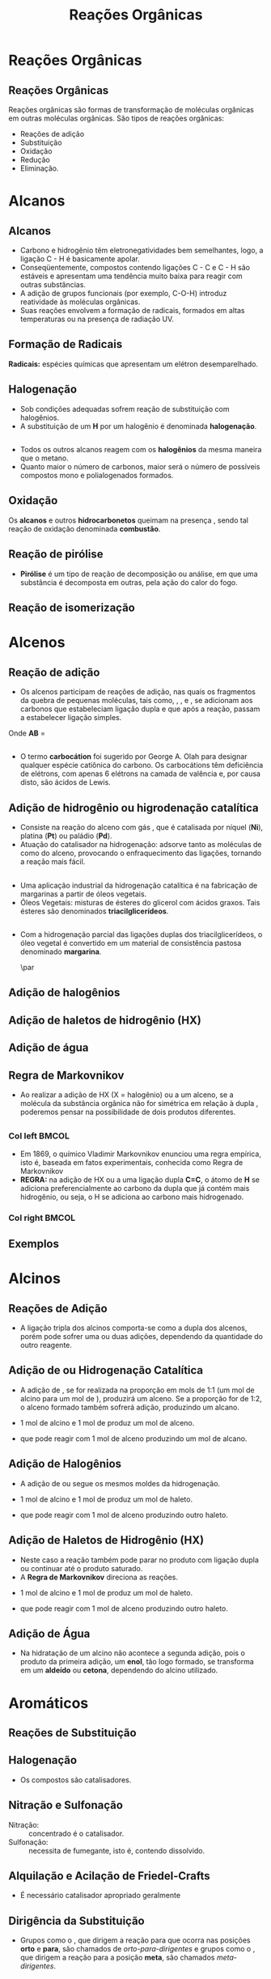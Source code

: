 
#+begin_comment
https://www.fcav.unesp.br/Home/departamentos/tecnologia/LUCIANAMARIASARAN/principais-reacoes-para-hidrocarbonetos-2017.pdf
#+end_comment

#+TITLE: Reações Orgânicas 


* Reações Orgânicas
** Reações Orgânicas

Reações orgânicas são formas de transformação de moléculas orgânicas em outras moléculas orgânicas. São tipos de reações orgânicas:
- Reações de adição
- Substituição
- Oxidação
- Redução
- Eliminação. 

* Alcanos 

** Alcanos

- Carbono e hidrogênio têm eletronegatividades bem semelhantes, logo, a ligação C - H é basicamente apolar.
- Conseqüentemente, compostos contendo ligações C - C e C - H são estáveis e apresentam uma tendência muito baixa para reagir com outras substâncias.
- A adição de grupos funcionais (por exemplo, C-O-H) introduz reatividade às moléculas orgânicas.
- Suas reações envolvem a formação de radicais, formados em altas temperaturas ou na presença de radiação UV.

** Formação de Radicais

 *Radicais:* espécies químicas que apresentam um elétron desemparelhado.

 #+begin_export latex
\begin{reaction}
	R3C-X -> R3 "\chlewis{0.}{C}"  +  "\chlewis{180.}{X}"
\end{reaction}
 #+end_export


 #+ATTR_LATEX: :options [couleur=blue!30 , arrondi=0.1 , logo=\bcplume , epBarre=3.5]{Estabilidade do Radicais Alquila}
 #+begin_bclogo
 #+begin_export latex
\begin{center}	
\chemfig{R-\charge{0=\.}{C}([:90]-R)([:-90]-R)} \qquad > \qquad \chemfig{R-\charge{0=\.}{C}([:90]-H)([:-90]-R)} \qquad > \qquad \chemfig{H-\charge{0=\.}{C}([:90]-H)([:-90]-H)}
\end{center}
 #+end_export
 #+end_bclogo 

** Halogenação

- Sob condições adequadas sofrem reação de substituição com halogênios.
- A substituição de um *H* por um halogênio é denominada *halogenação*.



#+ATTR_LATEX: :options [couleur=blue!30 , arrondi=0.1 , logo=\bcplume , epBarre=3.5]{Cloração do Metano}
 #+begin_bclogo
 #+begin_export latex
\begin{reaction*}
CH4 + C$\ell$2(excesso) ->[$\Delta$ ou][h$\nu$] CH3C$\ell$ + CH2C$\ell$2 + CHC$\ell$3 + CC$\ell$4 + HC$\ell$
\end{reaction*}	 
 #+end_export
 #+end_bclogo 


** 




#+ATTR_LATEX: :options [couleur=blue!30 , arrondi=0.1 , logo=\bcplume , epBarre=3.5]{Mecanismo de cloração do Metano}
 #+begin_bclogo
 #+begin_export latex

  \begin{empheq}[left=\text{Inicia\c{c}\~{a}o}\quad\; \empheqlbrace]{flalign} 
	\ch{C$\ell$2 -> 2 "\chlewis{0.}{C$\ell$}"} & \qquad \qquad \qquad \quad \quad   \enthalpy{-242.7}
	\end{empheq}
	
	%%%% Reac2
 \begin{empheq}[left=\text{Propaga\c{c}\~{a}o}\; \empheqlbrace]{flalign}
	\ch{"\chlewis{0.}{C$\ell$}" + CH4 -> "\chlewis{180.}{C}" H3 + HC$\ell$} & \quad \qquad \enthalpy{-3.4}\\
	\ch{"\chlewis{180.}{C}" H3{} + {} C$\ell$2 -> CH3C$\ell$ + "\chlewis{180.}{C}" $\ell$} & \quad \qquad	\enthalpy{-106.7}
\end{empheq}

%%% R3

 \begin{empheq}[left=\text{T\'ermino}\;\quad \empheqlbrace]{flalign}
\ch{"\chlewis{0.}{C$\ell$}" {} + {}  "\chlewis{0.}{C$\ell$}" {} -> C$\ell$2} & \qquad \qquad \enthalpy{-242.7} \\ 
\ch{"\chlewis{0.}{C$\ell$}" {} + {}  "\chlewis{180.}{C}" H3{}  -> CH3C$\ell$} & \qquad \qquad \enthalpy{-349.4}\\
\ch{"\chlewis{180.}{C}" H3{} + "\chlewis{180.}{C}" H3{} -> CH3CH3} & \qquad \qquad \enthalpy{-368.2}
\end{empheq}
#+end_export
#+end_bclogo 
**    


- Todos os outros alcanos reagem com os *halogênios* da mesma maneira que o metano.
- Quanto maior o número de carbonos, maior será o número de possíveis compostos mono e polialogenados formados.


#+ATTR_LATEX: :options [couleur=blue!30 , arrondi=0.1 , logo=\bcplume , epBarre=3.5]{Mecanismo de cloração do metilpropano}
 #+begin_bclogo
#+begin_export latex
	\schemestart[,1.0]
	\chemfig{CH_3-C([:90]-CH_3)([:-90]-H)-CH_3}
	\arrow(.mid east--.mid west)
	\chemname{\chemfig{CH_3-C([:90]-CH_3)([:-90]-H)-CH_3}}{> 99\%} \quad +  \quad \chemname{\chemfig{CH_3-CH([:90]-CH_3)-CH_2-Br}}{Traços}
	\schemestop
#+end_export
#+end_bclogo



** Oxidação


Os *alcanos* e outros *hidrocarbonetos* queimam na presença \ch{O2}, sendo tal reação de oxidação denominada
*combustão*.


#+ATTR_LATEX: :options [couleur=blue!30 , arrondi=0.1 , logo=\bcplume , epBarre=3.5]{Mecanismo de combustão dos alcanos}
#+begin_bclogo

#+begin_export latex
	\begin{align*}
	\ch{C_nH_{2n+2}} \quad + \quad  \frac{3n+1}{2}\ch{O2 -> n CO2}\quad +\quad (n+1)\ch{H2O} & \qquad \quad \enthalpy*[unit=\kilo\joule\per\gram]{\approx 55} \approx 55 \unit{\kilo\joule\per\gram}\\ & \hspace{1cm} \mathrm{de~hidrocarboneto} \\ \\
	\ch{CH4\gas{} \quad{} + \quad{} 2 O2\gas{} -> CO2\gas{} \qquad{} + \quad{} 2 H2O\lqd{}} & \quad \quad \enthalpy{-891.2}\\ \\
		\ch{2 C4H10\gas{} \quad{} + \qquad{} 13 O2\gas{} -> 8 CO2\gas{} \quad{} + \quad{} 2 H2O\lqd{}} & \quad \quad \enthalpy{-2878.6}    
	\end{align*}
#+end_export

#+end_bclogo 


** Reação de pirólise
-  *Pirólise* é um tipo de reação de decomposição ou análise, em que uma substância é decomposta em outras, pela ação do calor do fogo.



#+ATTR_LATEX: :options [couleur=blue!30 , arrondi=0.1 , logo=\bcplume , epBarre=3.5]{Mecanismo de Pirólise}
#+begin_bclogo

#+begin_export latex

\begin{figure}
\setchemfig{atom sep=1.6em}
\tiny{	
%\setchemfig{scheme debug=true}
\schemestart[,1.0]
\chemfig{H-C([:90]-H)([:-90]-H)-C([:90]-H)([:-90]-H)-C([:90]-H)([:-90]-H)-C([:90]-H)([:-90]-H)-C([:90]-H)([:-90]-H)-C([:90]-H)([:-90]-H)-C([:90]-H)([:-90]-H)-C([:90]-H)([:-90]-H)-C([:90]-H)([:-90]-H)-C([:90]-H)([:-90]-H)-C([:90]-H)([:-90]-H)-C([:90]-H)([:-90]-H)-C([:90]-H)([:-90]-H)-C([:90]-H)([:-90]-H)-C([:90]-H)([:-90]-H)-C([:90]-H)([:-90]-H)-H} 
\arrow{->[*{0}Aquecimento]}[-90]%(@c1--)[-90]
\chemfig{H-C([:90]-H)([:-90]-H)-C([:90]-H)([:-90]-H)-C([:90]-H)([:-90]-H)-C([:90]-H)([:-90]-H)-C([:90]-H)([:-90]-H)-C([:90]-H)([:-90]-H)-C([:90]-H)([:-90]-H)-\charge{0=\.}{C}@{db,1.3}([:90]-H)([:-90]-H)} \qquad  + \qquad 
\chemfig{\charge{180=\.}{C}([:90]-H)([:-90]-@{atoo,1.5}H)-[@{a2}]C([:90]-H)(-[@{a1}:-90]H)-C([:90]-H)([:-90]-H)-C([:90]-H)([:-90]-H)-C([:90]-H)([:-90]-H)-C([:90]-H)([:-90]-H)-C([:90]-H)([:-90]-H)-C([:90]-H)([:-90]-H)-H}
\arrow(@c2--)[-90]
\chemfig{H-C([:90]-H)([:-90]-H)-C([:90]-H)([:-90]-H)-C([:90]-H)([:-90]-H)-C([:90]-H)([:-90]-H)-C([:90]-H)([:-90]-H)-C([:90]-H)([:-90]-H)-C([:90]-H)([:-90]-H)-C([:90]-H)([:-90]-H)-H} \quad + \quad \chemfig{H-C([:90]-H)=C([:90]-H)-C([:90]-H)([:-90]-H)-C([:90]-H)([:-90]-H)-C([:90]-H)([:-90]-H)-C([:90]-H)([:-90]-H)-C([:90]-H)([:-90]-H)-C([:90]-H)([:-90]-H)-H}
\schemestop 
\chemmove{
\draw[shorten <=2pt, shorten >=2pt](db) ..controls +(down:10mm) and +(150:8mm)..(atoo);
\draw[shorten <=2pt, shorten >=2pt](a1) ..controls +(135:1mm) and +(250:5mm)..(a2);
}}
\caption{Esquema de pirólise do hexadecano, com formação do octano e oct-1-eno.}
\end{figure}
#+end_export

#+end_bclogo


** Reação de isomerização

#+ATTR_LATEX: :options [couleur=blue!40 , arrondi=0.1 , logo=\bcplume , epBarre=3.5]{Isomerização dos alcanos}
#+begin_bclogo

#+begin_export latex
\setchemfig{atom sep=1.8em}
\begin{figure}
\small{
\centering
\schemestart
\subscheme{%
\chemname{\chemfig{CH_3-CH([:90]-CH_3)-CH_3}}{Isobutano}
\arrow{<<->[\ch{A$\ell$C$\ell$3}][\SI{27}{\degreeCelsius}]}[180,1.2] 
\chemfig{H_3C-CH_2-CH_2-CH_3}
}
\schemestop
\vspace{0.5cm}
\schemestart
\chemfig{CH_3-{(}CH_2{)}_5-CH_3}
\arrow{->} \chemname{\chemfig{CH_3-CH([:90]-CH_3)-CH_2-CH_2-CH_2-CH_3}}{2-metileptano}
\schemestop
}
\caption{Exemplos de reações de isomerização no alcanos}
\end{figure}
#+end_export
#+end_bclogo


* Alcenos

** Reação de adição

- Os alcenos participam de reações de adição, nas quais os fragmentos da quebra de pequenas moléculas, tais como, \ch{H2}, \ch{C$\ell$2}, \ch{HC$\ell$} e \ch{H2O}, se adicionam aos carbonos que estabeleciam ligação dupla e que após a reação, passam a estabelecer ligação simples.



#+ATTR_LATEX: :options [couleur=blue!40 , arrondi=0.1 , logo=\bcplume , epBarre=3.5]{Isomerização dos alcanos}
#+begin_bclogo
#+begin_export latex
\begin{center}
\begin{tikzpicture}
	\node[draw=none] at (0,0) {\chemfig{-[:300](-[:240])=(-[:300])-[:60]}};
	\node[draw=none] at (1.5,0) {+};
	\node[draw=none] at (2.5,0) {A-B};
	\draw[->] (3.5,0)--(4.3,0);
	\node[draw=none] at (6,0) {\chemfig{-(-[:90])(-[:270]A)-(-[:270]B)(-[:90])-}};
\end{tikzpicture}
\end{center}
#+end_export

Onde *AB* = @@latex: \ch{H2}, HX, \ch{H2O}, \ch{X2}, ROH @@

#+end_bclogo


** 
\vspace{-.5cm}
- O termo *carbocátion* foi sugerido por George A. Olah para designar qualquer espécie catiônica do carbono. Os carbocátions têm deficiência de elétrons, com apenas 6 elétrons na camada de valência e, por causa disto, são ácidos de Lewis.

#+ATTR_LATEX: :options [couleur=blue!40 , arrondi=0.1 , logo=\bcplume , epBarre=3.5]{Formação do carbocátions}
#+begin_bclogo
#+begin_export latex
\begin{center}
\schemestart	
	\chemname{\chemfig{R_2-\charge{[extra sep=0pt]45 [anchor=180+\chargeangle]=$\scriptstyle\oplus$}{C}([:90]-R_1)([:-90]-R_3)}}{Terciário} \qquad > \qquad \chemname{\chemfig{R_2-\charge{[extra sep=0pt]45 [anchor=180+\chargeangle]=$\scriptstyle\oplus$}{C}([:90]-R_1)([:-90]-H)}}{Secundário} \qquad > \qquad \chemname{\chemfig{R_1-\charge{[extra sep=0pt]45 [anchor=180+\chargeangle]=$\scriptstyle\oplus$}{C}([:90]-H)([:-90]-H)}}{Primário}\qquad > \qquad \chemname{\chemfig{H-\charge{[extra sep=0pt]45 [anchor=180+\chargeangle]=$\scriptstyle\oplus$}{C}([:90]-H)([:-90]-H)}}{Metil}
	\schemestop
	\chemmove{
	\node[single arrow, draw=black, fill=red8!30, 
	minimum width = 10pt, single arrow head extend=3pt,
	minimum height=10mm, below=1cm of c1,font=\bfseries] {Ordem descrescente de estabilidade dos carbocátions}; % length of arrow
	}
	\end{center}
#+end_export
#+end_bclogo
  
** Adição de hidrogênio ou higrodenação catalítica 

- Consiste na reação do alceno com gás \ch{H2}, que é catalisada por níquel (*Ni*), platina (*Pt*) ou paládio (*Pd*).
- Atuação do catalisador na hidrogenação: adsorve tanto as moléculas de \ch{H2} como do alceno, provocando o enfraquecimento das ligações, tornando a reação mais fácil.



#+ATTR_LATEX: :options [couleur=blue!30 , arrondi=0.1 , logo=\bcplume , epBarre=3.5]{Mecanismo de hidrogenação}
#+begin_bclogo
#+begin_export latex

\begin{tikzpicture}[thick,scale=0.8, every node/.style={scale=0.8}]

%\draw[help lines] (0,0) grid (2,2);
\tikzstyle{ground}=[fill,pattern=north east lines,draw=none,minimum width=0.3,minimum height=0.6]
\node (wall1) [ground, minimum width=2cm] {};
\draw (wall1.north west) -- (wall1.north east);
\node[above=0.5cm of wall1]{\ch{H2}};
\node[below=0.3cm of wall1,text width=2cm]{Superfície do catalisador};
\node (seta1) [right=0.5cm of wall1]{\ch{<=>}};
%%% ============= Wall 2
\node (wall2) [right=0.5cm of seta1,ground, minimum width=2cm] {};
\draw (wall2.north west) -- (wall2.north east);
\node (seta2) [right=0.5cm of wall2]{\ch{<=>}};
\node(H1)[] at (3.7,0.85){H};
\node(H2)[] at (4.6,0.85) {H};
\draw(wall2)--(H1);
\draw(wall2)--(H2);
%%%% ================== WALL 3 
\node (wall3) [right=0.5cm of seta2,ground, minimum width=2cm] {};
\draw (wall3.north west) -- (wall3.north east);
\node (seta3) [right=0.5cm of wall3]{\ch{->}};
\node(H3)[] at (8.1,0.85){H};
\node(H4)[] at (8.6,0.85){H};
\node(et)[] at (9.3,1.7) {\chemfig[atom style={scale=.7}]{H-[:110]C(-[:55]H)=[:180]C(-[:120]H)-[:240]H}};
\draw(8.1,0)--(H3);
\draw(8.6,0)--(H4);
\draw[dashed] (9.3,0)--(9.3,1.7);
 
 
 %%%%% ================ WALL 4
\node (wall4) [right=0.5cm of seta3,ground, minimum width=2cm] {};
\draw (wall4.north west) -- (wall4.north east);
\node(etano)[above=.5cm of wall4] {\chemfig[atom style={scale=.7}]{H-[:110]C(-[:55]H)(-[:357.5]H)-[:180]C(-[:120]H)(-[:240]H)-[:180]H}};
\end{tikzpicture}
#+end_export
#+end_bclogo

** 


- Uma aplicação industrial da hidrogenação catalítica é na fabricação de margarinas a partir de óleos vegetais.
- Óleos Vegetais: misturas de ésteres do glicerol com ácidos graxos. Tais ésteres são denominados *triacilglicerídeos*.

  
#+ATTR_LATEX: :options [couleur=blue!30 , arrondi=0.1 , logo=\bcplume , epBarre=3.5]{Exemplo de triacilglicerídeo}
#+begin_bclogo
#+begin_export latex
\definesubmol{r1}{{[}CH_2{]}_7CH=CHCH_2CH=CHCH_2CH=CHCH_2CH_3}
\definesubmol{r2}{{[}CH_2{]}_7CH=CHCH_2CH=CH{[}CH_2{]}_4CH_3}
\definesubmol{r3}{{[}CH_2{]}_7CH=CH{[}CH_2{]}_7CH_3}
\chemfig[atom sep=2em]{H-C(-[2,2]C(-[4]H_2)-O-C(=[2]O)-!{r1})(-[6,2]C(-[4]H_2)-O-C(=[2]O)-!{r3})-O-C(=[2]O)-!{r2}}

#+end_export
#+end_bclogo


** 

- Com a hidrogenação parcial das ligações duplas dos triacilglicerídeos, o óleo vegetal é convertido em um material de consistência pastosa denominado *margarina*.

  #+ATTR_LATEX: :scale 0.05
  [[../ReacoesOrganicas/trigli3D.png]] \par
  [[../ReacoesOrganicas/triglimono.png]]
  


** Adição de halogênios

  
#+ATTR_LATEX: :options [couleur=blue!30 , arrondi=0.1 , logo=\bcplume , epBarre=3.5]{Adição de halogênios}
#+begin_bclogo

#+begin_export latex
\schemestart
%\chemfig{@{a4}H_2C=C@{a3}H_2}
\chemfig{@{a4}C(-[3]H)(-[5]H)=@{a3}C(-[1]H)-[7]H}
\qquad + \qquad 
\chemfig{@{a2}C{\ell}-@{a1}C{\ell}} 
\arrow 
\chemfig{H-C([:90]-C{\ell})([:-90]-H)-C([:90]-C{\ell})([:-90]-H)-H}
\chemmove[-stealth,shorten <=3pt,dash pattern= on 1pt off 1pt,thin]{
\draw[shorten >=2pt](a1) ..controls +(300:7mm) and +(10:5mm)..(a3);
\draw[shorten >=2pt](a2) ..controls +(110:15mm) and +(90:7mm)..(a4);
}
\schemestop
#+end_export

#+end_bclogo

** Adição de haletos de hidrogênio (HX)


  
#+ATTR_LATEX: :options [couleur=blue!30 , arrondi=0.1 , logo=\bcplume , epBarre=3.5]{Adição de haletos}
#+begin_bclogo


#+begin_export latex
\schemestart
\chemfig{@{a4}C(-[3]H)(-[5]H)=@{a3}C(-[1]H)-[7]H}
\qquad + \qquad 
\chemfig{@{a2}H-@{a1}C{\ell}} 
\arrow 
\chemfig{H-C([:90]-H)([:-90]-H)-C([:90]-C{\ell})([:-90]-H)-H}
\chemmove[-stealth,shorten <=3pt,dash pattern= on 1pt off 1pt,thin]{
\draw[shorten >=2pt](a1) ..controls +(300:7mm) and +(10:5mm)..(a3);
\draw[shorten >=2pt](a2) ..controls +(110:15mm) and +(90:7mm)..(a4);
}
\schemestop

#+end_export

#+end_bclogo 


** Adição de água



  
#+ATTR_LATEX: :options [couleur=blue!30 , arrondi=0.1 , logo=\bcplume , epBarre=3.5]{Adição de água}
#+begin_bclogo

#+begin_export latex

\schemestart
\chemfig{@{a4}C(-[3]H)(-[5]H)=@{a3}C(-[1]H)-[7]H}
\qquad + \qquad 
\chemfig{@{a2}H-@{a1}OH} 
\arrow{->[\ch{H^+}]}
\chemfig{H-C([:90]-H)([:-90]-H)-C([:90]-OH)([:-90]-H)-H}
\chemmove[-stealth,shorten <=3pt,dash pattern= on 1pt off 1pt,thin]{
\draw[shorten >=2pt](a1) ..controls +(300:7mm) and +(10:5mm)..(a3);
\draw[shorten >=2pt](a2) ..controls +(110:15mm) and +(90:7mm)..(a4);
}
\schemestop
#+end_export


#+end_bclogo 



** Regra de Markovnikov

- Ao realizar a adição de HX (X = halogênio) ou \ch{H2O} a um  alceno, se a molécula da substância orgânica não for simétrica em relação à dupla \chemfig{C=C}, poderemos pensar na possibilidade de dois produtos diferentes.



#+ATTR_LATEX: :options [couleur=blue!30 , arrondi=0.1 , logo=\bcplume , epBarre=3.5]{Adição de água}
#+begin_bclogo

#+begin_export latex
\begin{center}
\schemestart
\chemfig{H_3C-CH=CH_2} 
	+
	\chemfig{HC{\ell}}
	\arrow(nph.mid east--.south west){->}[30]
	\chemfig{H_3C-CH([:90]-C{\ell})-CH_2([:90]-H)} produto obtido
	\arrow(@nph.mid east--.north west){-/>}[-30]
	\chemfig{H_3C-CH([:90]-H)-CH_2([:90]-C{\ell})} {\color{red} produto não obtido} 
	\schemestop
\end{center}
#+end_export
#+end_bclogo

** 
*** Col left                                                            :BMCOL:
   :PROPERTIES:
   :BEAMER_col: 0.45
   :BEAMER_opt: [t]
   :END:

- Em 1869, o químico Vladimir Markovnikov enunciou uma regra empírica, isto é, baseada em fatos experimentais, conhecida como Regra de Markovnikov
- *REGRA:* na adição de HX ou \ch{H2O} a uma ligação dupla *C=C*, o átomo de *H* se adiciona preferencialmente ao carbono da dupla que já contém mais hidrogênio, ou seja, o H se adiciona ao carbono mais hidrogenado.


*** Col right                                                           :BMCOL:
   :PROPERTIES:
   :BEAMER_col: 0.45
   :BEAMER_opt: [t]
   :END:
#+ATTR_LATEX: :scale .5
[[./VladimirMarkovnikov.jpg]]


   
** Exemplos


#+ATTR_LATEX: :options [couleur=blue!30 , arrondi=0.1 , logo=\bcplume , epBarre=3.5]{Exemplos da Regra de Markovnikov}
#+begin_bclogo
#+begin_export latex
	\schemestart
	\chemfig{H_3C-CH=CH_2} 
	+ 
	\chemfig{HC{\ell}}
	\arrow(c1.mid east--c2.mid west){->}
	\chemfig{H_3C-CH([:90]-C{\ell})-CH_3}
	\schemestop
	\par \medskip
	
	\schemestart
	\chemfig{H_3C-C([:90]-CH_3)=CH_2}
	+
	\chemfig{HBr}
	\arrow(c1.mid east--c2.mid west){->}
	\chemfig{H_3C-C([:90]-Br)([:-90]-CH_3)-CH_3}
	\schemestop\par \medskip
	
	\schemestart
	\chemfig{CH_2=[:180]-[:240]-[:180]-[:120]-[:60]-(-[:300])} + \chemfig{HI}
	\arrow{->}
	\chemfig{CH_3-[:120](-[:60,,,1]I)-[:240]-[:180]-[:120]-[:60]-(-[:300])}
	\schemestop

#+end_export
#+end_bclogo






* Alcinos 


** Reações de Adição

- A ligação tripla dos alcinos comporta-se como a dupla dos alcenos, porém pode sofrer uma ou duas adições, dependendo da quantidade do outro reagente.

#+ATTR_LATEX: :options [couleur=blue!30 , arrondi=0.1 , logo=\bcplume , epBarre=3.5]{Adição em Alcinos}
#+begin_bclogo
#+begin_export latex

\schemestart
\chemfig{-@{at1}C~@{at2}C-} \quad  \arrow{->[\chemfig{@{a1}\color{red}{A}-\color{blue}{B}@{a2}}]} 
\qquad \chemfig{@{at3}C([:120]-\color{red}{A})([:240]-)=@{at4}C([:60]-\color{blue}{B})([:300]-)} \arrow{->[\chemfig{@{b1}A-B@{b2}}]} \chemfig{-C([:90]-\color{red}{A})([:-90]-A)-C([:90]-\color{blue}{B})([:-90]-B)-}
\schemestop
\chemmove[-stealth,shorten <=3pt]%dash pattern= on 1pt off 1pt,thin]
{
\draw[shorten >=2pt,red](a1) ..controls +(160:7mm) and +(100:15mm)..(at1);
\draw[shorten >=2pt,blue](a2) ..controls +(110:15mm) and +(90:7mm)..(at2);
\draw[shorten >=2pt](b1) ..controls +(110:15mm) and +(90:7mm)..(at3);
\draw[shorten >=2pt](b2) ..controls +(210:15mm) and +(280:20mm)..(at4);
%%%%%
%\draw ([shift={(-1pt,-3pt)}]c1.center) to[out=-90, in=50, looseness=-1.5] ([shift={(4pt,-16pt)}]c1.center);
%\draw ([shift={(-2pt,-1pt)}]c1.center) to[out=-120, in=10, looseness=.9] ([shift={(-7pt,-16pt)}]c1.center);
}

#+end_export
#+end_bclogo


** Adição de @@latex: \ch{H2}@@ ou Hidrogenação Catalítica

- A adição de \ch{H2}, se for realizada na proporção em mols de 1:1 (um mol de alcino para um mol de \ch{H2}), produzirá um alceno. Se a proporção for de 1:2, o alceno formado também sofrerá adição, produzindo um alcano.

#+ATTR_LATEX: :options [couleur=blue!30 , arrondi=0.1 , logo=\bcplume , epBarre=3.5]{Adição de hidrogênio}
#+begin_bclogo

- 1 mol de alcino e 1 mol de \ch{H2} produz um mol de alceno.
  
#+begin_export latex
\schemestart
\chemfig{HC~CH} + \chemfig{H_2} \arrow{->[Ni][$\Delta$]} \chemfig{H_2C=CH_2} 
\schemestop
#+end_export

- que pode reagir com 1 mol de alceno  produzindo um mol de alcano.

#+begin_export latex
\schemestart
\chemfig{H_2C=CH_2} + \chemfig{H_2} \arrow{->[Ni][$\Delta$]} \chemfig{H_3C-CH_3} 
\schemestop
#+end_export

#+end_bclogo

** Adição de Halogênios

- A adição de \ch{C$\ell$2} ou \ch{Br2} segue os mesmos moldes da hidrogenação.

  
#+ATTR_LATEX: :options [couleur=blue!30 , arrondi=0.1 , logo=\bcplume , epBarre=3.5]{Adição de halogênio}
#+begin_bclogo

- 1 mol de alcino e 1 mol de \ch{C$\ell$2} produz um mol de haleto.
  
#+begin_export latex
\schemestart
\chemfig{HC~CH} \quad + \quad \chemfig{C{\ell}_2}
\arrow(c1.mid east--c2.mid west){->}
\chemfig{H-C([:90]-C{\ell})=C([:90]-C{\ell})-H} 
\schemestop
#+end_export

- que pode reagir com 1 mol de alceno  produzindo outro haleto.

#+begin_export latex
\schemestart
 \chemfig{H-C([:90]-C{\ell})=C([:90]-C{\ell})-H} \quad + \quad 
 \chemfig{H_2}
 \arrow(c1.mid east--c2.mid west){->}
 \chemfig{H-C([:90]-C{\ell})([:-90]-C{\ell})-C([:90]-C{\ell})([:-90]-C{\ell})-H}  
\schemestop
#+end_export

#+end_bclogo

** Adição de Haletos de Hidrogênio (HX)

-  Neste caso a reação também pode parar no produto com ligação dupla ou continuar até o produto saturado.
- A *Regra de Markovnikov* direciona as reações.

  
#+ATTR_LATEX: :options [couleur=blue!30 , arrondi=0.1 , logo=\bcplume , epBarre=3.5]{Adição de haletos}
#+begin_bclogo
- 1 mol de alcino e 1 mol de \ch{C$\ell$2} produz um mol de haleto.
  
#+begin_export latex
\schemestart
\chemfig{HC~CH}\qquad  + \qquad  \chemfig{C{\ell}_2}
 \arrow(c1.mid east--c2.mid west){->}
\chemfig{H-C([:90]-H)=C([:90]-C{\ell})-H} 
\schemestop
#+end_export

- que pode reagir com 1 mol de alceno  produzindo outro haleto.

#+begin_export latex
\schemestart
 \chemfig{H-C([:90]-H)=C([:90]-C{\ell})-H}  \qquad +\qquad  \chemfig{C{\ell}_2}
  \arrow(c1.mid east--c2.mid west){->}
 \chemname{\chemfig{H-C([:90]-H)([:-90]-H)-C([:90]-C{\ell})([:-90]-C{\ell})-H}}{ \small Di-haleto geminal  (2 halogênio no \alert{mesmo} carbono)}  
\schemestop
#+end_export

#+end_bclogo 


** Adição de Água

- Na hidratação de um alcino não acontece a segunda adição, pois o produto da primeira adição, um *enol*, tão logo formado, se transforma em um *aldeído* ou *cetona*, dependendo do alcino utilizado.


#+ATTR_LATEX: :options [couleur=blue!30 , arrondi=0.1 , logo=\bcplume , epBarre=3.5]{Adição de haletos na regra Markovnikov}
#+begin_bclogo

#+begin_export latex
\centering 
\scriptsize{
\schemestart
\chemname{\chemfig{H@{a1}C~@{a2}CH}}{\tiny alcino} \quad + \quad \chemname{\chemfig{@{b1}H-@{b2}OH}}{\tiny água}
\arrow(c1.mid east--c1.mid west)
\chemname{\chemfig{H_2C=CH([:90]-OH)}}{\tiny enol (instável)}
 \arrow(c1.mid east--c3.mid west){<->>[\tiny \parbox{2cm}{\centering Equilíbrio\\ aldo-enólico}][]} \chemname{\chemfig{H_3C-C([:30]=O)([:330]-H)}}{\tiny aldeído} 
\schemestop
\chemmove[-stealth,shorten <=3pt,dash pattern= on 1pt off 1pt,thin]{
\draw[shorten >=2pt,red](b1) ..controls +(up:10mm) and +(up:15mm)..(a1);
\draw[shorten >=2pt,red](b2) ..controls +(down:14mm) and +(down:7mm)..(a2);
}
}
 %%%% Esquema 2

 \scriptsize{
\schemestart
\chemname{\chemfig{H_3C-@{a1}C~@{a2}CH}}{alcino} \quad + \quad \chemname{\chemfig{@{b1}H-@{b2}OH}}{água}
\arrow(c1.mid east--c2.mid west)
\chemname{\chemfig{H_3C-C=CH([:90]-OH)}}{\tiny enol (instável)}
\arrow(c2.mid east--c3.mid west){<->>[\tiny \parbox{2cm}{\centering Equilíbrio\\ ceto-enólico}][]} \chemname{\chemfig{H_3C-C([:90]=O)-CH_3}}{\tiny cetona} 
\schemestop
\chemmove[-stealth,shorten <=3pt,dash pattern= on 1pt off 1pt,thin]{
\draw[shorten >=2pt,blue](b1) ..controls +(up:10mm) and +(up:15mm)..(a1);
\draw[shorten >=2pt,blue](b2) ..controls +(down:14mm) and +(down:7mm)..(a2);
}
}

#+end_export
#+end_bclogo


* Aromáticos


** Reações de Substituição
:PROPERTIES:
:BEAMER_opt: allowframebreaks
:END:

#+ATTR_LATEX: :options [couleur=blue!30 , arrondi=0.1 , logo=\bcplume , epBarre=3.5]{Adição de haletos}
#+begin_bclogo
#+begin_export latex
\begin{tikzpicture}[node distance=0cm and 2cm]
\node (A) 
  {\chemfig{=^[:30]-[:90]=^[:150]-[:210]=^[:270](-[:330])}};
  \node [right=.1cm of A](A1){+};
  \node [right=.1cm of A1](A2) {\ch{Br2}};
  \node [right=.1cm of A1](A2) {\ch{Br2}};
  \node[above right=of A2] (B) 
  {\chemfig{Br-[:210]-[:270]=_[:210]-[:150]=_[:90]-[:30](=_[:330])}};
  \node[right=.3cm of B](HB){+ \quad
    HBr};
\node[below right=of A2] (C)    
  { \chemfig{Br>[:210]-[:270](<:[:330]Br)=_[:210]-[:150]=_[:90]-[:30](=_[:330])} 
  };
  \node [right=.7cm of A1,yshift=0.3cm](text1){\ch{CC$\ell$4}};
  \node [right=.7cm of A1,yshift=-0.3cm](text2){\ch{FeBr3}};
\draw[-stealth] (A2) -- ( $ (A2.0)!0.5!(B.west|-A2.0) $ ) |- (B.west) node[auto,pos=0.7] {};
\draw[-stealth] (A2) -- ( $ (A2.0)!0.5!(C.west|-A2.0) $ ) |- (C.west) node[auto,pos=0.7] {};
 \node[right=.3cm of HB,align=left, text width=4cm,font=\tiny](Text1){Produto de substituição};
 \node[right=2.3cm of C,align=left, text width=4cm, font=\tiny](Text2){Produto de adi\c{c}\~{a}o \\ (\alert{não é formado})};
\end{tikzpicture}
#+end_export
#+end_bclogo

\framebreak

#+begin_export latex
		\begin{talltblr}[theme=fancy,
		caption = {Algumas reações de substituição eletrofílica aromática},
		%note{a} = {It is the first footnote.},
		]{
			colspec = {cX[c]}, colsep = 15mm, hlines = {2pt, white},
			row{1} = {2em,azure3,fg=white,font=\bfseries\sffamily},
		}
		Nome  & Exemplo\\
		Halogenação & \schemestart\chemfig{Ar-H}\+{1em}  \chemfig{X_2} \arrow{->[\ch{FeX3}]}\chemfig{Ar-X}\schemestop \\
		Nitração & \schemestart\chemfig{Ar-H}\+{1em}  \chemfig{HNO_3} \arrow{->[\ch{H2SO4}]}\chemfig{Ar-NO_2}\schemestop \\
		Sulfonação & \schemestart\chemfig{Ar-H}\+{1em}  \chemfig{SO_3} \arrow{->[\ch{H2SO4}]}\chemfig{Ar-SO_3H}\schemestop \\
		{Alquilação de \\ Friedel-Crafts} & \schemestart\chemfig{Ar-H}\+{1em}  \chemfig{R_2} \arrow{->[\ch{A$\ell$X3}]}\chemfig{Ar-R}\schemestop \\
		{Alquilação de \\ Friedel-Crafts} & \schemestart\chemfig{Ar-H}\+{1em}  \chemfig{RCOX} \arrow(.mid east--.mid west){->[\ch{A$\ell$X3}]}\chemfig{Ar-C([:90]=O)-R}\schemestop \\ \hline
	\end{talltblr}
#+end_export


** Halogenação

 - Os compostos @@latex: \ch{A$\ell$C$\ell$3}, \ch{FeC$\ell$3} ou \ch{FeBr3} @@ são catalisadores.


 
#+ATTR_LATEX: :options [couleur=blue!30 , arrondi=0.1 , logo=\bcplume , epBarre=3.5]{Halogenação Aromáticos}
#+begin_bclogo
#+begin_export latex
\schemestart
\chemfig{**6(---(-H)---)} \+{1em} \chemfig{C{\ell}_2} \arrow{->[\ch{A$\ell$C$\ell$3}]} \chemfig{**6(---(-C{\ell})---)} \+{1em} \ch{HC$\ell$} 
\schemestop
#+end_export
#+end_bclogo

** Nitração e Sulfonação

- Nitração: :: \ch{H2SO4} concentrado é o catalisador.
- Sulfonação: :: necessita de \ch{H2SO4} fumegante, isto é, contendo \ch{SO3} dissolvido.   
 
#+ATTR_LATEX: :options [couleur=blue!30 , arrondi=0.1 , logo=\bcplume , epBarre=3.5]{Nitração e Sulfonação Aromáticos}
#+begin_bclogo

#+begin_export latex
\scriptsize
\schemestart
\chemname{\chemfig{HO-N([1]=O)([7]-O)}}{\quad\tiny ácido nítrico (\ch{HNO3})} \qquad ou \qquad  \chemfig{@{A1}HO-NO_2@{A2}} \qquad \quad \qquad \chemname{\chemfig{OH-S([:90]=O)([:-90]=O)-OH}}{\tiny ácido sulfúrico (\ch{H2SO4})} \qquad ou \qquad \chemfig{@{A3}HO-SO_3H@{A4}}
\schemestop   
\chemmove{
\node[inner sep=2pt,fill=red,fill opacity=0.2,fit=(A1) (A2) ]{};
\node[inner sep=2pt,fill=red,fill opacity=0.2,fit=(A3) (A4) ]{};
}

\schemestart
\chemfig{**6(---(-H)---)} \+{1em} \chemfig{HO-NO_2} \arrow{->[\tiny \ch{H2SO4}][\tiny concentrado]} \chemfig{**6(---(-NO_2)---)} \+{1em} \ch{HOH} 
\schemestop


\schemestart
\chemfig{**6(---(-H)---)} \+{1em} \chemfig{HO-SO_3H}
\arrow(.mid east--.mid west)%\arrow{->}
\chemfig{**6(---(-SO_3H)---)} \+{1em} \ch{HOH} 
\schemestop

#+end_export
#+end_bclogo


** Alquilação e Acilação de Friedel-Crafts
:PROPERTIES:
:BEAMER_opt: allowframebreaks
:END:


#+begin_export latex
\begin{center}
\scriptsize
\schemestart[-90]
Haletos de aquila \arrow
\chemup\{\parbox{4cm}{\centering
\chemname{\chemfig{@{A1}H_3C@{A2}-C{\ell}}}{cloreto de metila}\qquad \\[1cm]
\chemname{\chemfig{@{A3}H_3C-C@{A4}H_2-C{\ell}}}{cloreto de etila}
}
\chemdown\}
\schemestop
\chemmove{
\node[inner sep=2pt,fill=red,fill opacity=0.2,fit=(A1) (A2) ]{};
\node[inner sep=2pt,fill=red,fill opacity=0.2,fit=(A3) (A4) ]{};
}
\qquad \qquad \hspace{2cm}
\schemestart[-90]
Haletos de acila \arrow
\chemup\{\parbox{5cm}{\centering
\chemname{\chemfig{@{B1}H_3C-C@{B2}(-[7]C{\ell})=[1]O@{B4}}}{cloreto de etanoíla (acetila)}\qquad \\[.5cm]
\chemname{\chemfig{@{V1}H_3C-CH_2-C@{V2}(-[7]C{\ell})=[1]O@{V3}}}{cloreto de propanoíla}
}
\chemdown\}
\schemestop
\chemmove{
\node[inner sep=2pt,fill=red,fill opacity=0.2,fit=(B1) (B2) ]{};
\node[inner sep=2pt,fill=red,fill opacity=0.2,fit=(B2) (B4) ]{};
\node[inner sep=2pt,fill=red,fill opacity=0.2,fit=(V1) (V2) ]{};
\node[inner sep=2pt,fill=red,fill opacity=0.2,fit=(V2) (V3) ]{};
}
\end{center}
#+end_export


\framebreak

- É necessário catalisador apropriado geralmente @@latex: \ch{A$\ell$C$\ell$3}, \ch{FeC$\ell$3} ou \ch{FeBr3}.@@

 
#+ATTR_LATEX: :options [couleur=blue!30 , arrondi=0.1 , logo=\bcplume , epBarre=3.5]{Alquilação e Acilação de Friedel-Crafts}
#+begin_bclogo

#+begin_export latex

\small{
\schemestart
\chemfig{**6(---(-H)---)} \+{1em} \chemfig{H_3C-C{\ell}}
\arrow(.base east--.base west){->[\tiny \ch{A$\ell$C$\ell$3}]}
\chemfig{**6(---(-@{AA1}CH_3@{AA2})---)} \+{1em} \ch{HC$\ell$} 
\schemestop
\chemmove{
\node[draw,dashed,inner sep=2pt,circle,yscale=1.5,red,fit=(AA1) (AA2)](circ1){};
\node[align=center,text width=2cm,minimum width=1cm,draw=none,right=.5cm of circ1,font=\scriptsize](text1){Grupo aquila (aquilação)};
%\node[align=center,text width=2cm,minimum width=1cm,draw=none,right=.5cm of circ1](text1){Grupo aquila (aquilação)};
\draw[->,red] (circ1)--(text1){};
}

\medskip
\schemestart
\chemfig{**6(---(-H)---)} \+{1em} \chemfig{H_3C-C([:30]=O)([:330]-C{\ell})} 
\arrow(.base east--.base west){->[\tiny \ch{A$\ell$C$\ell$3}]}
\chemfig{**6(---(@{O1}-C([:90]=O@{O2})([:330]-CH_3)@{O3})---)} \+{1em} \ch{HC$\ell$} 
\schemestop
\chemmove{
\node[draw,dashed,inner sep=2pt,circle,yscale=1.4,xscale=1.5,red,fit=(O2) (O3)](circ2){};
\node[align=center,text width=2cm,minimum width=1cm,draw=none,below=.5cm of circ2,font=\scriptsize](text2){Grupo acila  (acilação)};
\draw[->,red] (circ2)--(text2){};
}
}
\vspace{2cm}


#+end_export

#+end_bclogo


** Dirigência da Substituição
:PROPERTIES:
:BEAMER_opt: allowframebreaks
:END:

- Grupos como o \ch{-OH}, que dirigem a reação para que ocorra nas posições *orto* e *para*, são chamados de /orto-para-dirigentes/ e grupos como o \ch{-CHO}, que dirigem a reação para a posição *meta*, são chamados /meta-dirigentes/.

#+begin_export latex

		\begin{talltblr}[theme=fancy,
		caption = {Grupo diregentes de substituição},
		%note{a} = {It is the first footnote.},
		]{
			colspec = {X[c]}, colsep = 15mm, hlines = {2pt, white},
			row{1,3} = {2em,azure3,fg=white,font=\bfseries\sffamily},
		}
		Orto-para dirigentes  \\
		\ch{-F}\; \ch{-C{\ell}}\; \ch{-Br}\; \ch{-I} \ch{-OH} \ch{-NH2}
	\ch{-OCH3} \ch{-N(CH3)2} \ch{-CH3} \ch{-CH2-CH3}	\\
		Meta-dirigentes \\
	\small{\chemfig{-C([1]=O)(-[7]H)}\; \chemfig{-C([1]=O)(-[7]OH)}\; \chemfig{-C([:90]=O)-CH_3}\;
    \chemfig{-N([1]=O)(-[7]O)}\; \chemfig{-S([:90]=O)([:-90]=O)-OH}\; \chemfig{-C~N}} \\ \hline
\end{talltblr}
#+end_export


** Diregência de Substituição-/Orto/


#+ATTR_LATEX: :options [couleur=blue!30 , arrondi=0.1 , logo=\bcplume , epBarre=3.5]{Orto diregente}
#+begin_bclogo

#+begin_export latex

\tiny{
\setchemfig{atom sep=2.5em}
\schemestart[,0.5]
\chemfig{*6(-=-=(-OH)-=)} \+{1.5em}
\chemfig{C{\ell}_2}
\arrow(@c1--.base west){->}[40,2] \chemfig{*6(-=-(-C{\ell})=(-OH)-=)} \+{1em} \ch{HC$\ell$}
\arrow(@c1.mid east--.mid west){->}[10,2]
\chemfig{*6(-=(-C{\ell})-=(-OH)-=)} \+{1em} \ch{HC$\ell$}
\arrow(@c1--.mid west){->}[-40,2]
\chemfig{*6(-(-C{\ell})=-=(-OH)-=)} \+{1em} \ch{HC$\ell$} 
\schemestop 
\chemmove{
\node[align=center,text width=3cm,minimum width=1cm,draw=none,above= of c1,font=\normalfont](fenol){fenol};
\node[align=center,text width=3cm,minimum width=1cm,draw=none,right= of c2,font=\normalfont](orto){Formação \alert{orto}};
\node[align=center,text width=3cm,minimum width=1cm,draw=none,right= of c3,font=\normalfont](meta){O isômero \alert{meta} é obtido em quantidades desprezíveis.};
\node[align=center,text width=3cm,minimum width=1cm,draw=none,right= of c4,font=\normalfont](para){ Formação \alert{para}};
\draw[->](c2)--(orto){};
\draw[->](c3)--(meta){};
\draw[->](c4)--(para){};
}
}
#+end_export
#+end_bclogo 

** 

#+ATTR_LATEX: :options [couleur=blue!30 , arrondi=0.1 , logo=\bcplume , epBarre=3.5]{Orto diregente}
#+begin_bclogo

#+begin_export latex
\scriptsize
\setchemfig{atom sep=2.0em}
\schemestart
\chemname{\chemfig{*6(-=-=(-OH)-=)}}{fenol} \+{1.5em}
\chemfig{C{\ell}_2}
\arrow(@c1--.mid west){->}[20,2]
\chemfig{*6(-=-(-C{\ell})=(-OH)-=)} \+{1em} HC{\ell}
\arrow(@c1--.mid west){->}[-20,2]
\chemfig{*6(-(-C{\ell})=-=(-OH)-=)} \+{1em} HC{\ell}
\schemestop
\chemmove{
\node[align=center,text width=3cm,minimum width=1cm,draw=none,above= .1cm of c1,font=\normalfont](text1){Grupo \alert{orto-para} diregente};
\node[align=center,text width=3cm,minimum width=1cm,draw=none,right=.2cm of c2,font=\normalfont](text2){\alert{orto}};
\node[align=center,text width=3cm,minimum width=1cm,draw=none,right=.2cm of c3,font=\normalfont](text2){\alert{para}};
}

#+end_export

#+end_bclogo

** 


#+ATTR_LATEX: :options [couleur=blue!30 , arrondi=0.1 , logo=\bcplume , epBarre=3.5]{Orto diregente}
#+begin_bclogo


#+begin_export latex
\tiny{
\schemestart
\chemname{\chemfig{*6(-=-=(-OH)-=)}}{fenol} \+{1.5em}
\chemfig{C{\ell}_2}
\arrow(@c1--.base west){->}[35,2.5]
\chemfig{*6(-=(-C{\ell})-=(-OH)-=)} \+{1em} \ch{HC$\ell$}
\arrow(@c1.mid east--.mid west){->}[0,2]
\chemfig{*6(-=(-C{\ell})-=(-OH)-=)} \+{1em} \ch{HC$\ell$}
\arrow(@c1--.north west){->}[-10,3]
\chemfig{*6(-=(-C{\ell})-=(-OH)-=)} \+{1em} \ch{HC$\ell$} 
\schemestop 
\chemmove{
\node[align=center,text width=3cm,minimum width=1cm,draw=none,right= of c3,font=\normalfont](text2){O isômero \alert{meta} é obtido em quantidades desprezíveis.};
\draw[->](c3)--(text2){};
}

}

#+end_export


#+end_bclogo

** Diregência de Substituição-/Meta/


#+ATTR_LATEX: :options [couleur=blue!30 , arrondi=0.1 , logo=\bcplume , epBarre=3.5]{Meta diregente}
#+begin_bclogo


#+begin_export latex
\begin{center}
\tiny
\setchemfig{atom sep=2.0em}
\schemestart
\chemname{\chemfig{*6(-=-=(-C([:30]-H)([:130]=O))-=)}}{benzaldeído} \+{1.0em}
\chemfig{C{\ell}_2} 
\arrow(@c1--.base west){-/>}[40,2] 
\chemfig{*6(-=-(-Cl)=(-C([:40]-H)([:140]=O))-=)} \+{1em} HC{\ell}
\arrow(@c1--.base west){->}[0,2]
\chemfig{*6(-=(-C{\ell})-=(-C([:40]-H)([:140]=O))-=)}  \+{1em} HC{\ell}
\arrow(@c1--.base west){-/>}[-40,2] 
\chemfig{*6(-(-C{\ell})=-=(-C([:40]-H)([:140]=O))-=)} \+{1em} HC{\ell}
\schemestop
\chemmove{
\node[align=center,text width=1.5cm,minimum width=1cm,draw=none,above= .5cm of c1,font=\normalfont](text1){Grupo \textit{meta} diregente};
\node[align=center,text width=3cm,minimum width=1cm,draw=none,right= .5cm of c2,font=\normalfont](text2){ \textit{orto} diregente forma quantidades despresíveis};
\node[align=center,text width=3cm,minimum width=1cm,draw=none,right= .5cm of c3,font=\normalfont](text3){ \textit{meta}};
\node[align=center,text width=3cm,minimum width=1cm,draw=none,right= .5cm of c4,font=\normalfont](text4){ \textit{para} diregente forma quantidades despresíveis};
\draw[->](c2)--(text2){};
\draw[->](c3)--(text3){};
\draw[->](c4)--(text4){};
}
\end{center}
#+end_export

#+end_bclogo


** 


#+ATTR_LATEX: :options [couleur=blue!30 , arrondi=0.1 , logo=\bcplume , epBarre=3.5]{Meta diregente}
#+begin_bclogo

#+begin_export latex
\begin{center}
\vspace{.5cm}
\schemestart
\chemname{\chemfig{*6(-=-=(-C([:30]-H)([:140]=O))-=)}}{benzaldeído} \+{1.0em}
\chemfig{C{\ell}_2} 
\arrow(c1.mid east--c2.mid west){->} 
\chemname{\chemfig{*6(-=(-C{\ell})-=(-C([:40]-H)([:140]=O))-=)}}{\textit{meta}} \+{1em} HC{\ell}
\schemestop
\chemmove{
\node[align=center,text width=3.5cm,minimum width=1cm,draw=none,above= .1cm of c1,font=\small](text1){Grupo \textit{\alert{meta}} diregente};
}

\end{center}
#+end_export

#+end_bclogo

